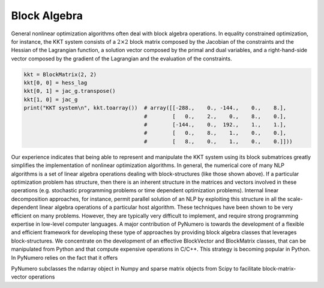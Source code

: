 Block Algebra
=============

General nonlinear optimization algorithms often deal with block algebra operations. In equality constrained optimization, for instance, the KKT system consists of a :math:`2\times2` block matrix composed by the Jacobian of the constraints and the Hessian of the Lagrangian function, a solution vector composed by the primal and dual variables, and a right-hand-side vector composed by the gradient of the Lagrangian and the evaluation of the constraints. 

.. code-block:: python

	kkt = BlockMatrix(2, 2)
	kkt[0, 0] = hess_lag
	kkt[0, 1] = jac_g.transpose()
	kkt[1, 0] = jac_g
	print("KKT system\n", kkt.toarray())  # array([[-288.,    0., -144.,    0.,    8.],
		                              #        [   0.,    2.,    0.,    8.,    0.],
					      #        [-144.,    0.,  192.,    1.,    1.],
					      #        [   0.,    8.,    1.,    0.,    0.],
					      #        [   8.,    0.,    1.,    0.,    0.]]))

Our experience indicates that being able to represent and manipulate the KKT system using its block submatrices greatly simplifies the implementation of nonlinear optimization algorithms. In general, the numerical core of many NLP algorithms is a set of linear algebra operations dealing with block-structures (like those shown above). If a particular optimization problem has structure, then there is an inherent structure in the matrices and vectors involved in these operations (e.g. stochastic programming problems or time dependent optimization problems). Internal linear decomposition approaches, for instance, permit parallel solution of an NLP by exploiting this structure in all the scale-dependent linear algebra operations of a particular host algorithm. These techniques have been shown to be very efficient on many problems. However, they are typically very difficult to implement, and require strong programming expertise in low-level computer languages. A major contribution of PyNumero is towards the development of a flexible and efficient framework for developing these type of approaches by providing block algebra classes that leverages block-structures. We concentrate on the development of an effective BlockVector and BlockMatrix classes, that can be manipulated from Python and that compute expensive operations in C/C++. This strategy is becoming popular in Python. In PyNumero relies on the fact that it offers 

PyNumero subclasses the ndarray object in Numpy and sparse matrix objects from Scipy to facilitate block-matrix-vector operations
